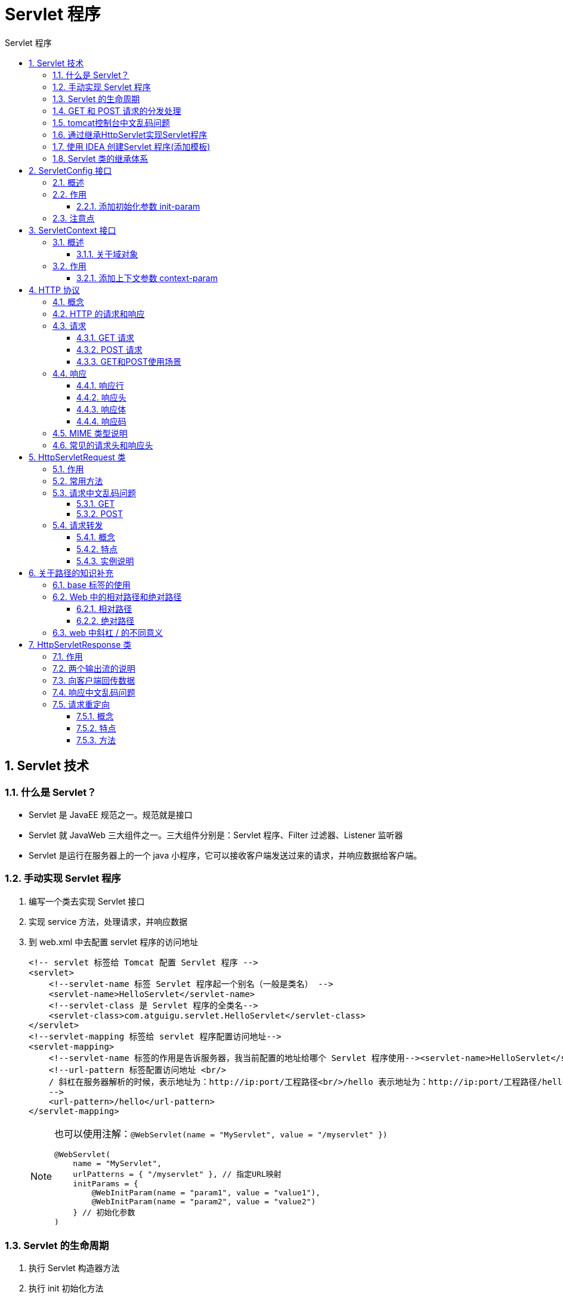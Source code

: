 = Servlet 程序
:source-highlighter: highlight.js
:source-language: java
:toc: left
:toc-title: Servlet 程序
:toclevels: 3
:sectnums:

== Servlet 技术
=== 什么是 Servlet？
- Servlet 是 JavaEE 规范之一。规范就是接口
- Servlet 就 JavaWeb 三大组件之一。三大组件分别是：Servlet 程序、Filter 过滤器、Listener 监听器
- Servlet 是运行在服务器上的一个 java 小程序，它可以接收客户端发送过来的请求，并响应数据给客户端。

=== 手动实现 Servlet 程序
. 编写一个类去实现 Servlet 接口
. 实现 service 方法，处理请求，并响应数据
. 到 web.xml 中去配置 servlet 程序的访问地址
+
[,xml]
----
<!-- servlet 标签给 Tomcat 配置 Servlet 程序 -->
<servlet>
    <!--servlet-name 标签 Servlet 程序起一个别名（一般是类名） -->
    <servlet-name>HelloServlet</servlet-name>
    <!--servlet-class 是 Servlet 程序的全类名-->
    <servlet-class>com.atguigu.servlet.HelloServlet</servlet-class>
</servlet>
<!--servlet-mapping 标签给 servlet 程序配置访问地址-->
<servlet-mapping>
    <!--servlet-name 标签的作用是告诉服务器，我当前配置的地址给哪个 Servlet 程序使用--><servlet-name>HelloServlet</servlet-name>
    <!--url-pattern 标签配置访问地址 <br/>
    / 斜杠在服务器解析的时候，表示地址为：http://ip:port/工程路径<br/>/hello 表示地址为：http://ip:port/工程路径/hello <br/>
    -->
    <url-pattern>/hello</url-pattern>
</servlet-mapping>
----
+
[NOTE]
====
[[Servlet注解]]也可以使用注解：`@WebServlet(name = "MyServlet", value = "/myservlet" })`
----
@WebServlet(
    name = "MyServlet",
    urlPatterns = { "/myservlet" }, // 指定URL映射
    initParams = {
        @WebInitParam(name = "param1", value = "value1"),
        @WebInitParam(name = "param2", value = "value2")
    } // 初始化参数
)
----
====

=== Servlet 的生命周期
. 执行 Servlet 构造器方法
. 执行 init 初始化方法
. 执行 service 方法
. 执行 destroy 销毁方法

.示例
----
@WebServlet("/hello")
public class HelloServlet implements Servlet {

    public HelloServlet() {
        System.out.println("第一步，执行构造器方法");
    }

    @Override
    public void init(ServletConfig servletConfig) throws ServletException {
        System.out.println("第二步，执行init方法");
    }

    @Override
    public ServletConfig getServletConfig() {
        return null;
    }

    @Override
    public void service(ServletRequest servletRequest, ServletResponse servletResponse) throws ServletException, IOException {
        System.out.println("第三步，执行service方法");
    }

    @Override
    public String getServletInfo() {
        return null;
    }

    @Override
    public void destroy() {
        System.out.println("第四步，执行destroy方法");
    }
}
----

NOTE: *第一、二步*，是在第一次访问的时候创建 Servlet 程序会调用。*第三步*，每次访问都会调用。*第四步*，在 web 工程停止的时候调用。

=== GET 和 POST 请求的分发处理
.直接实现Servlet接口需要在service方法中将servletRequest强转，然后调用getMethod获得请求方式(get/post)，需要自己创建doGet和doPost方法。代码如下：
----
// 类型转换（因为它有 getMethod()方法）
HttpServletRequest httpServletRequest = (HttpServletRequest) servletRequest;// 获取请求的方式
String method = httpServletRequest.getMethod();
if ("GET".equals(method)) {
doGet();
} else if ("POST".equals(method)) {
doPost();
}
----

=== tomcat控制台中文乱码问题
下图所示位置输入 `-Dfile.encoding=UTF-8`

image::images\\_e.tomcat中文乱码.png[align="center"]

=== 通过继承HttpServlet实现Servlet程序
. 编写一个类去继承 HttpServlet 类
. 根据业务需要重写 doGet 或 doPost 方法
. 添加@WebServlet注解 或 到 web.xml 中的配置 Servlet 程序的访问地址

=== 使用 IDEA 创建Servlet 程序(添加模板)
新版IDEA需自行添加模板，具体见官网链接： https://www.jetbrains.com/help/idea/creating-and-configuring-web-application-elements.html[创建 Web 应用程序模板]

=== Servlet 类的继承体系
- Servlet->接口 +
Servlet接口，只是负责定义Servlet程序的访问规范
* GenericServlet->实现的抽象类 +
GenericServlet类实现了Servlet接口。做了很多空实现。并持有一个ServletConfig类的引用，对ServletConfig的使用做了一些方法。
** HttpServlet->实现的抽象类 +
HttpServlet抽取类实现了service()方法，并实现了请求的分发处理
*** MyServlet->自定义的继承类 +
自定义的Servlet程序，根据业务需要重写doGet()和doPost()

== ServletConfig 接口
=== 概述
- ServletConfig 从类名上来看，可以看出是 Servlet 程序的配置信息类。
- Servlet 程序和 ServletConfig 对象都是由 Tomcat 负责创建，我们负责使用。
- Servlet 程序默认是**第一次访问的时候创建**，每个 Servlet 程序创建时，会创建一个对应的ServletConfig对象。

=== 作用
- 获取 Servlet 程序的别名 servlet-name 的值 -> `servletConfig.getServletName()`
- 获取初始化参数 init-param -> `servletConfig.getInitParameter("参数名")`
- 获取 ServletContext 对象 -> `servletConfig.getServletContext()`

==== 添加初始化参数 init-param
.web.xml对应的servlet标签内添加init参数信息：
----
<!--init-param 是初始化参数-->
<init-param>
    <!--是参数名-->
    <param-name>username</param-name>
    <!--是参数值-->
    <param-value>root</param-value>
</init-param>
<!--init-param 是初始化参数-->
<init-param>
    <!--是参数名-->
    <param-name>url</param-name>
    <!--是参数值-->
    <param-value>jdbc:mysql://localhost:3306/test</param-value>
</init-param>
----

也可以使用<<Servlet注解>>来添加初始化参数

=== 注意点
父类的init()发方法获得了config对象，重写init()时必须调用父类的init()，否则会影响正常使用。

== ServletContext 接口
=== 概述
- ServletContext 是一个接口，它表示 Servlet 上下文对象
- 一个 web 工程只有一个 ServletContext 对象实例
- ServletContext 对象是一个域对象
- ServletContext 是在 web 工程部署**启动的时候创建**。在 web 工程**停止的时候销毁**

==== 关于域对象
域对象，是可以像 Map 一样存取数据的对象，叫域对象。这里的域指的是存取数据的操作范围，ServletContext 对象的存取范围是**整个 web 工程**

- 存数据：setAttribute()
- 取数据：getAttribute()
- 删除数据：removeAttribute()

=== 作用
- 获取 web.xml 中配置的上下文参数 context-param -> `getServletConfig().getServletContext().getInitParameter("参数名")`
- 获取当前的工程路径，格式: /工程路径 -> `getServletConfig().getServletContext().getContextPath()`
- 获取工程部署后在服务器硬盘上的绝对路径 -> `getServletConfig().getServletContext().getRealPath("/")`
- 像 Map 一样存取数据 -> 存: `getServletContext().setAttribute("参数名","参数值")` 取: `getServletContext().getAttribute("参数名")`

TIP: 调用context可以用 `getServletConfig().getServletContext()`，也可以直接用 `getServletContext()`

==== 添加上下文参数 context-param
.在web.xml的跟目录下添加context-param标签
----
<!--context-param 是上下文参数(它属于整个 web 工程)-->
<context-param>
<param-name>username</param-name>
<param-value>context</param-value>
</context-param>
<!--context-param 是上下文参数(它属于整个 web 工程)-->
<context-param>
<param-name>password</param-name>
<param-value>root</param-value>
</context-param>
----

== HTTP 协议
=== 概念
HTTP协议(超文本传输协议HyperText Transfer Protocol)，它是基于TCP协议的应用层传输协议，简单来说就是客户端和服务端进行数据传输的一种规则。

HTTP 协议中的数据又叫报文

=== HTTP 的请求和响应
HTTP 通信由两部分组成： 客户端请求消息 与 服务器响应消息

=== 请求
==== GET 请求
===== 请求行
- 请求的方式 GET
- 请求的资源路径[+?+请求参数]
- 请求的协议的版本号 HTTP/1.1

===== 请求头
[cols="^.^1,^.^3"]
|===
|Accent|告诉服务器，客户端可以接收的数据类型
|Accent-Language|告诉服务器，客户端可以接收的语言类型
|User-Agent|浏览器的信息
|Accept-Encoding|告诉服务器，客户端可以接收的数据编码(压缩)格式
|Host|请求的服务器ip和端口号
|Connection|告诉服务器请求连接如何处理 +
*Keep-Alive:* 告诉服务器回传数据不要马上关闭，保持小段时间的连接 +
*Closed:* 马上关闭
|===

==== POST 请求
===== 请求行
- 请求的方式 POST
- 请求的资源路径[+?+请求参数]
- 请求的协议的版本号 HTTP/1.1

===== 请求头
[cols="^.^1,^.^3"]
|===
|Accept|客户端可以接收的数据类型
|Accept-Language|客户端可以接收的语言类型
|Referer|请求发起时，测览器地址栏中的地址
|User-Agent|浏览器的信息
|Content-Type|发送的数据的类型
|Content-Lnegth|发送的数据的长度
|Cache-Control|如何控制缓存 (no-cache不缓存)
|===

===== 请求体
客户端发送给服务器的数据

==== GET和POST使用场景
===== GET
- form 标签 method=get
- a 标签
- link 标签引入 css
- Script 标签引入 js 文件
- img 标签引入图片
- iframe 引入 html 页面
- 在浏览器地址栏中输入地址后敲回车

===== POST
- form 标签 method=post

=== 响应
==== 响应行
- 响应的协议和版本号
- 响应状态码
- 响应状态描述符

==== 响应头
[cols="2*^.^"]
|===
|Server|服务器的信息
|Content-Type|响应体的数据类型
|Content-Length|响应体的长度
|Date|请求响应的时间（格林时间）
|===

==== 响应体
服务器回传给客户端的数据

==== 响应码
- 200 请求成功
- 302 请求重定向
- 404 表示请求服务器已经收到了，但数据不存在（请求地址错误）
- 500 表示服务器已经收到请求，但是服务器内部错误（代码错误）

=== MIME 类型说明
MIME 是 HTTP 协议中数据类型。

MIME 的英文全称是"Multipurpose Internet Mail Extensions" 多功能 Internet 邮件扩充服务。MIME 类型的格式是“大类型/小类型”，并与某一种文件的扩展名相对应。

.常见的 MIME 类型
[%header, cols="2*^.^"]
|===
|文件| MIME 类型
|超文本标记语言文本| .html , .htm —— text/html
|普通文本| .txt —— text/plain
|RTF 文本| .rtf —— application/rtf
|GIF 图形| .gif —— image/gif
|JPEG 图形| .jpeg, .jpg —— image/jpeg
|au 声音文件| .au —— audio/basic
|MIDI 音乐文件| mid,.midi —— audio/midi, audio/x-midi
|RealAudio 音乐文件| .ra, .ram —— audio/x-pn-realaudio
|MPEG 文件| .mpg, .mpeg —— video/mpeg
|AVI 文件| .avi —— video/x-msvideo
|GZIP 文件| .gz —— application/x-gzip
|TAR 文件| .tar —— application/x-tar
|===

=== 常见的请求头和响应头
link:_e.常见请求和响应头.pdf[常见的请求和响应头]

== HttpServletRequest 类
=== 作用
每次只要有请求进入 Tomcat 服务器，Tomcat 服务器就会把请求过来的 HTTP 协议信息解析好封装到Request 对象中。然后传递到 service 方法（doGet 和 doPost）中给我们使用。我们可以通过 HttpServletRequest 对象，获取到所有请求的信息。

=== 常用方法
- getRequestURI() 获取请求的资源路径
- getRequestURL() 获取请求的统一资源定位符（绝对路径）
- getRemoteHost() 获取客户端的 ip 地址
- getHeader() 获取请求头
- getParameter() 获取请求的参数
- getParameterValues() 获取请求的参数（多个值的时候使用）
- getMethod() 获取请求的方式 GET 或 POST
- setAttribute(key, value) 设置域数据
- getAttribute(key) 获取域数据
- getRequestDispatcher() 获取请求转发对象

=== 请求中文乱码问题
可能是旧版tomcat(8.0)有这个问题，10.1版本实测get和post均没有此问题，9.0版本的post不设置字符集会乱码。如遇此问题，解决方法如下：

==== GET
.在doGet()**开头**使用如下代码：
----
//1 先以 iso8859-1 进行编码
//2 再以 utf-8 进行解码
username = new String(username.getBytes("iso-8859-1"), "UTF-8");
----

==== POST
.在doPost()**开头**使用如下代码：
----
// 设置请求体的字符集为UTF-8，从而解决 post 请求的中文乱码问题
req.setCharacterEncoding("UTF-8");
----

=== 请求转发
==== 概念
请求转发是指，服务器收到请求后，从一次资源跳转到另一个资源的操作叫请求转发

发生在服务端程序内部，当服务器端收到一个客户端的请求之后，会先将请求，转发给目标地址，再将目标地址返回的结果转发给客户端。

==== 特点
- 浏览器**地址栏没有变化**
- *一次请求*
- **共享**Request城、域中的数据
- **可以转发**到WEB-INF目录下
- **不可以**访问工程以**外**的资源

==== 实例说明
假设您正在构建一个简单的在线购物网站，您需要在用户浏览商品后，将所选商品的信息传递给购物车页面以供展示。这时，您可以使用 setAttribute 方法来传递商品信息，然后使用 getAttribute 方法在购物车页面中获取这些信息。

假设有两个 Servlet：ProductServlet 和 CartServlet。

.ProductServlet 负责展示商品页面：
----
@WebServlet("/product")
public class ProductServlet extends HttpServlet {
    protected void doGet(HttpServletRequest request, HttpServletResponse response) throws ServletException, IOException {
        String productName = "Sample Product";
        double price = 19.99;

        // 设置商品信息到请求中
        request.setAttribute("productName", productName);
        request.setAttribute("price", price);

        // 转发请求到购物车页面
        RequestDispatcher dispatcher = request.getRequestDispatcher("/cart");
        dispatcher.forward(request, response);
    }
}
----

.CartServlet 负责展示购物车页面：
----
@WebServlet("/cart")
public class CartServlet extends HttpServlet {
    protected void doGet(HttpServletRequest request, HttpServletResponse response) throws ServletException, IOException {
        // 获取之前设置的商品信息
        String productName = (String) request.getAttribute("productName");
        double price = (double) request.getAttribute("price");

        response.setContentType("text/html");
        PrintWriter out = response.getWriter();

        out.println("<html><body>");
        out.println("<h1>Your Shopping Cart</h1>");
        out.println("<p>Product: " + productName + "</p>");
        out.println("<p>Price: $" + price + "</p>");
        out.println("</body></html>");
    }
}
----

在这个示例中，当用户访问 ProductServlet 时，它将使用 setAttribute 方法设置商品名称和价格到请求中。然后，它将请求转发到 CartServlet，而不会改变浏览器的 URL。在 CartServlet 中，使用 getAttribute 方法获取之前设置的商品信息，然后生成购物车页面并显示商品信息。

== 关于路径的知识补充
=== base 标签的使用
html页面使用相对路径时，都是将当前浏览器地址栏中的地址作为相对路径的。如果使用请求转发来跳转路径，可能会报错。所以需要使用base标签可以指定相对路径。

示例： `<base href="http://localhost:8080/工程名/a/b/">`

=== Web 中的相对路径和绝对路径
==== 相对路径
- . 表示当前目录
- .. 表示上一级目录
- 资源名 表示当前目录/资源名

==== 绝对路径
- `http://ip:port/工程路径/资源路径`

*在实际开发中，路径都使用绝对路径，而不简单的使用相对路径。*

=== web 中斜杠 / 的不同意义
在 web 中 / 斜杠 是一种绝对路径

- 如果被浏览器解析，得到的地址是：`http://ip:port/`
- 如果被服务器解析，得到的地址是：`http://ip:port/工程路径`

特殊情况： `response.sendRediect(“/”);` 把斜杠发送给浏览器解析。得到 `http://ip:port/`

== HttpServletResponse 类
=== 作用
HttpServletResponse 类和 HttpServletRequest 类一样。每次请求进来，Tomcat 服务器都会创建一个Response对象传递给 Servlet 程序去使用。HttpServletRequest 表示请求过来的信息，HttpServletResponse 表示所有响应的信息，我们如果需要设置返回给客户端的信息，都可以通过 HttpServletResponse 对象来进行设置。

=== 两个输出流的说明
- 字节流 `getOutputStream();` 常用于下载（传递二进制数据）
- 字符流 `getWriter();` 常用于回传字符串（常用）

*两个流同时只能使用一个。*

=== 向客户端回传数据
----
public class ResponseIOServlet extends HttpServlet {
    @Override
    protected void doGet(HttpServletRequest req, HttpServletResponse resp) throws ServletException,IOException {
    // 要求 ： 往客户端回传 字符串 数据。
    PrintWriter writer = resp.getWriter();
    writer.write("response's content!!!");
    }
}
----

=== 响应中文乱码问题
*注意要在获取流对象之前调用才有效，即方法内开头*

.方法一
----
// 设置服务器字符集为 UTF-8
resp.setCharacterEncoding("UTF-8");
// 通过响应头，设置浏览器也使用 UTF-8 字符集
resp.setHeader("Content-Type", "text/html; charset=UTF-8");
----
.方法二(推荐)
----
// 它会同时设置服务器和客户端都使用 UTF-8 字符集，还设置了响应头
// 此方法一定要在获取流对象之前调用才有效
resp.setContentType("text/html; charset=UTF-8");
----

=== 请求重定向
==== 概念
请求重定向指的是服务器端接收到客户端的请求之后，会给客户端返回了一个临时响应头，这个临时响应头中记录了，客户端需要再次发送请求（重定向）的 URL 地址，客户端再收到了地址之后，会将请求发送到新的地址上，这就是请求重定向。

==== 特点
- 浏览器**地址栏会发生变化**
- *两次请求*
- **不共享**Request城中数据
- *不能访问WEB-NF下的资源*
- **可以访问**工程**外**的资源

==== 方法
.方法一
----
// 设置响应状态码 302 ，表示重定向，（已搬迁）
resp.setStatus(302);
// 设置响应头，说明 新的地址在哪里
resp.setHeader("Location", "http://localhost:8080");
----
.方法二(推荐)
----
resp.sendRedirect("http://localhost:8080");
----